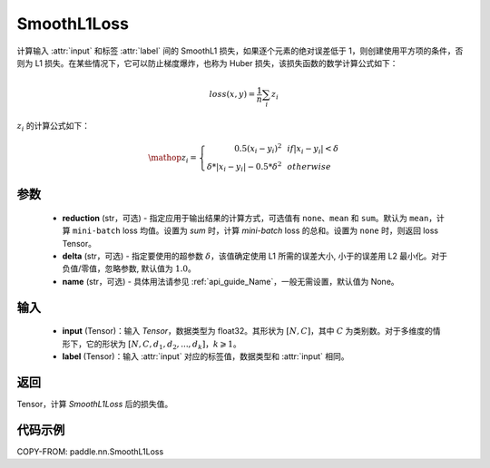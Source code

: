 .. _cn_api_paddle_nn_SmoothL1Loss:

SmoothL1Loss
-------------------------------

.. py:class:: paddle.nn.SmoothL1Loss(reduction='mean', delta=1.0, name=None)

计算输入 :attr:`input` 和标签 :attr:`label` 间的 SmoothL1 损失，如果逐个元素的绝对误差低于 1，则创建使用平方项的条件，否则为 L1 损失。在某些情况下，它可以防止梯度爆炸，也称为 Huber 损失，该损失函数的数学计算公式如下：

.. math::
    loss(x, y) = \frac{1}{n}\sum_{i}z_i

:math:`z_i` 的计算公式如下：

.. math::

    \mathop{z_i} = \left\{\begin{array}{rcl}
            0.5(x_i - y_i)^2 & & {if |x_i - y_i| < \delta} \\
            \delta * |x_i - y_i| - 0.5 * \delta^2 & & {otherwise}
        \end{array} \right.

参数
::::::::::

    - **reduction** (str，可选) - 指定应用于输出结果的计算方式，可选值有 ``none``、``mean`` 和 ``sum``。默认为 ``mean``，计算 ``mini-batch`` loss 均值。设置为 `sum` 时，计算 `mini-batch` loss 的总和。设置为 ``none`` 时，则返回 loss Tensor。
    - **delta** (str，可选) - 指定要使用的超参数 :math:`\delta`，该值确定使用 L1 所需的误差大小, 小于的误差用 L2 最小化。对于负值/零值，忽略参数, 默认值为 :math:`1.0`。
    - **name** (str，可选) - 具体用法请参见 :ref:`api_guide_Name`，一般无需设置，默认值为 None。

输入
::::::::::

    - **input** (Tensor)：输入 `Tensor`，数据类型为 float32。其形状为 :math:`[N, C]`，其中 :math:`C` 为类别数。对于多维度的情形下，它的形状为 :math:`[N, C, d_1, d_2, ..., d_k]`，:math:`k \geqslant 1`。
    - **label** (Tensor)：输入 :attr:`input` 对应的标签值，数据类型和 :attr:`input` 相同。

返回
:::::::::

Tensor，计算 `SmoothL1Loss` 后的损失值。


代码示例
:::::::::

COPY-FROM: paddle.nn.SmoothL1Loss
